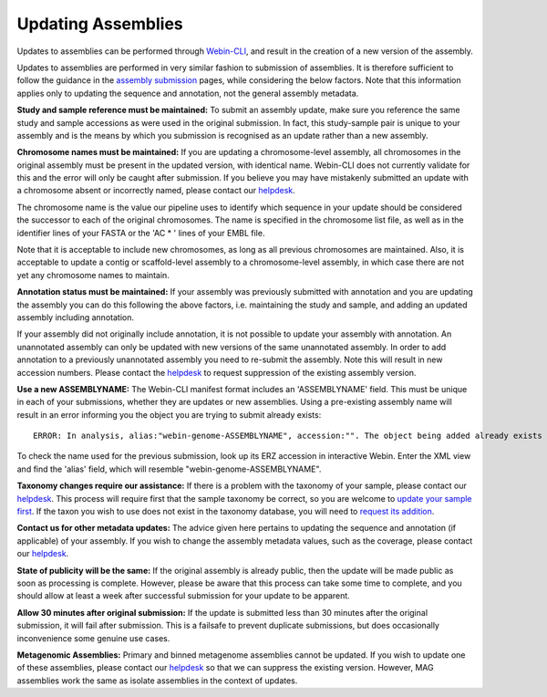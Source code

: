 ===================
Updating Assemblies
===================

Updates to assemblies can be performed through `Webin-CLI <../submit/general-guide/webin-cli.html>`_, and result in the
creation of a new version of the assembly.

Updates to assemblies are performed in very similar fashion to submission of assemblies.
It is therefore sufficient to follow the guidance in the `assembly submission <../submit/assembly.html>`_ pages, while
considering the below factors. Note that this information applies only to updating the sequence and annotation, not
the general assembly metadata.

**Study and sample reference must be maintained:**
To submit an assembly update, make sure you reference the same study and sample accessions as were used in the original
submission.
In fact, this study-sample pair is unique to your assembly and is the means by which you submission is recognised as an
update rather than a new assembly.

**Chromosome names must be maintained:**
If you are updating a chromosome-level assembly, all chromosomes in the original assembly must be present in the
updated version, with identical name.
Webin-CLI does not currently validate for this and the error will only be caught after submission.
If you believe you may have mistakenly submitted an update with a chromosome absent or incorrectly named, please
contact our `helpdesk <https://www.ebi.ac.uk/ena/browser/support>`_.

The chromosome name is the value our pipeline uses to identify which sequence in your update should be considered the
successor to each of the original chromosomes.
The name is specified in the chromosome list file, as well as in the identifier lines of your FASTA or the 'AC * '
lines of your EMBL file.

Note that it is acceptable to include new chromosomes, as long as all previous chromosomes are maintained.
Also, it is acceptable to update a contig or scaffold-level assembly to a chromosome-level assembly, in which case
there are not yet any chromosome names to maintain.

**Annotation status must be maintained:**
If your assembly was previously submitted with annotation and you are updating the assembly you can do this following
the above factors, i.e. maintaining the study and sample, and adding an updated assembly including annotation.

If your assembly did not originally include annotation, it is not possible to update your assembly with annotation.
An unannotated assembly can only be updated with new versions of the same unannotated assembly.
In order to add annotation to a previously unannotated assembly you need to re-submit the assembly.
Note this will result in new accession numbers.
Please contact the `helpdesk <https://www.ebi.ac.uk/ena/browser/support>`_ to request suppression of the existing
assembly version.

**Use a new ASSEMBLYNAME:** The Webin-CLI manifest format includes an 'ASSEMBLYNAME' field. This must be unique in
each of your submissions, whether they are updates or new assemblies. Using a pre-existing assembly name will result
in an error informing you the object you are trying to submit already exists:

::

    ERROR: In analysis, alias:"webin-genome-ASSEMBLYNAME", accession:"". The object being added already exists in the submission account with accession: "ERZxxxxxxx". The submission has failed because of a system error.


To check the name used for the previous submission, look up its ERZ accession in interactive Webin. Enter the XML view
and find the 'alias' field, which will resemble "webin-genome-ASSEMBLYNAME".

**Taxonomy changes require our assistance:**
If there is a problem with the taxonomy of your sample, please contact our
`helpdesk <https://www.ebi.ac.uk/ena/browser/support>`_.
This process will require first that the sample taxonomy be correct, so you are welcome to
`update your sample first <metadata/interactive.html>`_.
If the taxon you wish to use does not exist in the taxonomy database, you will need to
`request its addition <../faq/taxonomy_requests.html>`_.

**Contact us for other metadata updates:**
The advice given here pertains to updating the sequence and annotation (if applicable) of your assembly.
If you wish to change the assembly metadata values, such as the coverage, please contact our
`helpdesk <https://www.ebi.ac.uk/ena/browser/support>`_.

**State of publicity will be the same:**
If the original assembly is already public, then the update will be made public as soon as processing is complete.
However, please be aware that this process can take some time to complete, and you should allow at least a week after
successful submission for your update to be apparent.

**Allow 30 minutes after original submission:**
If the update is submitted less than 30 minutes after the original submission, it will fail after submission.
This is a failsafe to prevent duplicate submissions, but does occasionally inconvenience some genuine use cases.

**Metagenomic Assemblies:**
Primary and binned metagenome assemblies cannot be updated.
If you wish to update one of these assemblies, please contact our
`helpdesk <https://www.ebi.ac.uk/ena/browser/support>`_ so that we can suppress the existing version.
However, MAG assemblies work the same as isolate assemblies in the context of updates.
